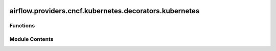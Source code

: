  .. Licensed to the Apache Software Foundation (ASF) under one
    or more contributor license agreements.  See the NOTICE file
    distributed with this work for additional information
    regarding copyright ownership.  The ASF licenses this file
    to you under the Apache License, Version 2.0 (the
    "License"); you may not use this file except in compliance
    with the License.  You may obtain a copy of the License at

 ..   http://www.apache.org/licenses/LICENSE-2.0

 .. Unless required by applicable law or agreed to in writing,
    software distributed under the License is distributed on an
    "AS IS" BASIS, WITHOUT WARRANTIES OR CONDITIONS OF ANY
    KIND, either express or implied.  See the License for the
    specific language governing permissions and limitations
    under the License.

airflow.providers.cncf.kubernetes.decorators.kubernetes
=======================================================

.. py:module:: airflow.providers.cncf.kubernetes.decorators.kubernetes


Functions
---------

.. autoapisummary::

   airflow.providers.cncf.kubernetes.decorators.kubernetes.kubernetes_task


Module Contents
---------------

.. py:function:: kubernetes_task(python_callable = None, multiple_outputs = None, **kwargs)

   Kubernetes operator decorator.

   This wraps a function to be executed in K8s using KubernetesPodOperator.
   Also accepts any argument that DockerOperator will via ``kwargs``. Can be
   reused in a single DAG.

   :param python_callable: Function to decorate
   :param multiple_outputs: if set, function return value will be
       unrolled to multiple XCom values. Dict will unroll to xcom values with
       keys as XCom keys. Defaults to False.
